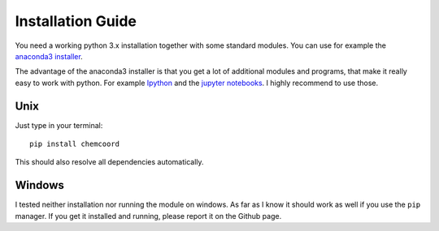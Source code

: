 Installation Guide
==================

You need a working python 3.x installation together with some standard modules.
You can use for example the `anaconda3 installer <https://www.continuum.io/downloads/>`_.

The advantage of the anaconda3 installer is that you get a lot of additional modules and programs,
that make it really easy to work with python. 
For example `Ipython <http://ipython.org/>`_ and the `jupyter notebooks <http://jupyter.org/>`_.
I highly recommend to use those.

Unix
++++

Just type in your terminal::

    pip install chemcoord

This should also resolve all dependencies automatically.

Windows
+++++++

I tested neither installation nor running the module on windows.
As far as I know it should work as well if you use the ``pip`` manager.
If you get it installed and running, please report it on the Github page.
